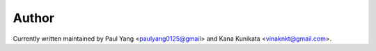 Author
======

Currently written maintained by Paul Yang <paulyang0125@gmail> and Kana Kunikata <vinaknkt@gmail.com>.